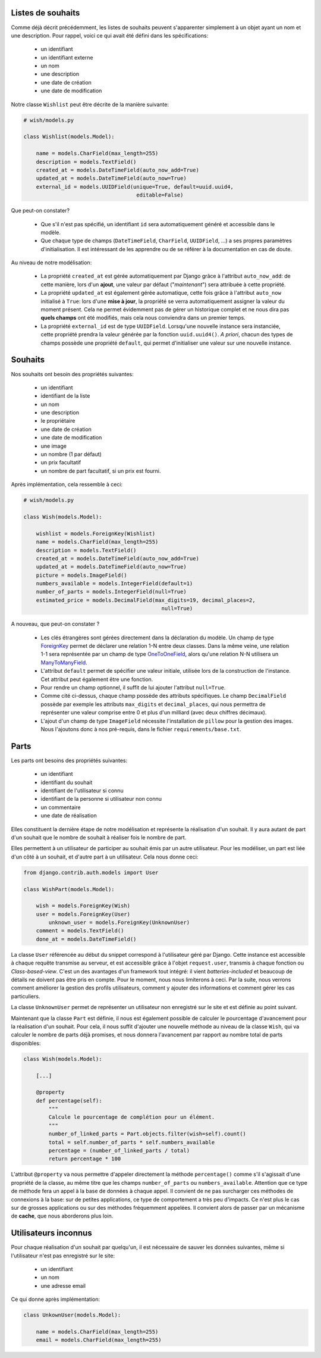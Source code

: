 ******************
Listes de souhaits
******************

Comme déjà décrit précédemment, les listes de souhaits peuvent s'apparenter simplement à un objet ayant un nom et une description. Pour rappel, voici ce qui avait été défini dans les spécifications:

 * un identifiant
 * un identifiant externe
 * un nom
 * une description
 * une date de création
 * une date de modification

Notre classe ``Wishlist`` peut être décrite de la manière suivante:

.. code-block:: python

    # wish/models.py

    class Wishlist(models.Model):

        name = models.CharField(max_length=255)
        description = models.TextField()
        created_at = models.DateTimeField(auto_now_add=True)
        updated_at = models.DateTimeField(auto_now=True)
        external_id = models.UUIDField(unique=True, default=uuid.uuid4,
                                        editable=False)

Que peut-on constater?

 * Que s'il n'est pas spécifié, un identifiant ``id`` sera automatiquement généré et accessible dans le modèle.
 * Que chaque type de champs (``DateTimeField``, ``CharField``, ``UUIDField``, ...) a ses propres paramètres d'initialisation. Il est intéressant de les apprendre ou de se référer à la documentation en cas de doute.

Au niveau de notre modélisation:

 * La propriété ``created_at`` est gérée automatiquement par Django grâce à l'attribut ``auto_now_add``: de cette manière, lors d'un **ajout**, une valeur par défaut ("*maintenant*") sera attribuée à cette propriété.
 * La propriété ``updated_at`` est également gérée automatique, cette fois grâce à l'attribut ``auto_now`` initialisé à ``True``: lors d'une **mise à jour**, la propriété se verra automatiquement assigner la valeur du moment présent. Cela ne permet évidemment pas de gérer un historique complet et ne nous dira pas **quels champs** ont été modifiés, mais cela nous conviendra dans un premier temps.
 * La propriété ``external_id`` est de type ``UUIDField``. Lorsqu'une nouvelle instance sera instanciée, cette propriété prendra la valeur générée par la fonction ``uuid.uuid4()``. *A priori*, chacun des types de champs possède une propriété ``default``, qui permet d'initialiser une valeur sur une nouvelle instance.

********
Souhaits
********

Nos souhaits ont besoin des propriétés suivantes:

 * un identifiant
 * identifiant de la liste
 * un nom
 * une description
 * le propriétaire
 * une date de création
 * une date de modification
 * une image
 * un nombre (1 par défaut)
 * un prix facultatif
 * un nombre de part facultatif, si un prix est fourni.

Après implémentation, cela ressemble à ceci:

.. code-block:: python

    # wish/models.py

    class Wish(models.Model):

        wishlist = models.ForeignKey(Wishlist)
        name = models.CharField(max_length=255)
        description = models.TextField()
        created_at = models.DateTimeField(auto_now_add=True)
        updated_at = models.DateTimeField(auto_now=True)
        picture = models.ImageField()
        numbers_available = models.IntegerField(default=1)
        number_of_parts = models.IntegerField(null=True)
        estimated_price = models.DecimalField(max_digits=19, decimal_places=2,
                                                null=True)

A nouveau, que peut-on constater ?

 * Les clés étrangères sont gérées directement dans la déclaration du modèle. Un champ de type `ForeignKey <https://docs.djangoproject.com/en/1.8/ref/models/fields/#django.db.models.ForeignKey>`_ permet de déclarer une relation 1-N entre deux classes. Dans la même veine, une relation 1-1 sera représentée par un champ de type `OneToOneField <https://docs.djangoproject.com/en/1.8/topics/db/examples/one_to_one/>`_, alors qu'une relation N-N utilisera un `ManyToManyField <https://docs.djangoproject.com/en/1.8/topics/db/examples/many_to_many/>`_.
 * L'attribut ``default`` permet de spécifier une valeur initiale, utilisée lors de la construction de l'instance. Cet attribut peut également être une fonction.
 * Pour rendre un champ optionnel, il suffit de lui ajouter l'attribut ``null=True``.
 * Comme cité ci-dessus, chaque champ possède des attributs spécifiques. Le champ ``DecimalField`` possède par exemple les attributs ``max_digits`` et ``decimal_places``, qui nous permettra de représenter une valeur comprise entre 0 et plus d'un milliard (avec deux chiffres décimaux).
 * L'ajout d'un champ de type ``ImageField`` nécessite l'installation de ``pillow`` pour la gestion des images. Nous l'ajoutons donc à nos pré-requis, dans le fichier ``requirements/base.txt``.

*******
Parts
*******


Les parts ont besoins des propriétés suivantes:

 * un identifiant
 * identifiant du souhait
 * identifiant de l'utilisateur si connu
 * identifiant de la personne si utilisateur non connu
 * un commentaire
 * une date de réalisation
 
Elles constituent la dernière étape de notre modélisation et représente la réalisation d'un souhait. Il y aura autant de part d'un souhait que le nombre de souhait à réaliser fois le nombre de part.

Elles permettent à un utilisateur de participer au souhait émis par un autre utilisateur. Pour les modéliser, un part est liée d'un côté à un souhait, et d'autre part à un utilisateur. Cela nous donne ceci:

.. code-block:: python

    from django.contrib.auth.models import User

    class WishPart(models.Model):

        wish = models.ForeignKey(Wish)
        user = models.ForeignKey(User)
	    unknown_user = models.ForeignKey(UnknownUser)
        comment = models.TextField()
        done_at = models.DateTimeField()

La classe ``User`` référencée au début du snippet correspond à l'utilisateur géré par Django. Cette instance est accessible à chaque requête transmise au serveur, et est accessible grâce à l'objet ``request.user``, transmis à chaque fonction ou *Class-based-view*. C'est un des avantages d'un framework tout intégré: il vient *batteries-included* et beaucoup de détails ne doivent pas être pris en compte. Pour le moment, nous nous limiterons à ceci. Par la suite, nous verrons comment améliorer la gestion des profils utilisateurs, comment y ajouter des informations et comment gérer les cas particuliers.

La classe ``UnknownUser`` permet de représenter un utilisateur non enregistré sur le site et est définie au point suivant.

Maintenant que la classe ``Part`` est définie, il nous est également possible de calculer le pourcentage d'avancement pour la réalisation d'un souhait. Pour cela, il nous suffit d'ajouter une nouvelle méthode au niveau de la classe ``Wish``, qui va calculer le nombre de parts déjà promises, et nous donnera l'avancement par rapport au nombre total de parts disponibles:

.. code-block:: python

    class Wish(models.Model):

        [...]

        @property
        def percentage(self):
            """
            Calcule le pourcentage de complétion pour un élément.
            """
            number_of_linked_parts = Part.objects.filter(wish=self).count()
            total = self.number_of_parts * self.numbers_available
            percentage = (number_of_linked_parts / total)
            return percentage * 100

L'attribut ``@property`` va nous permettre d'appeler directement la méthode ``percentage()`` comme s'il s'agissait d'une propriété de la classe, au même titre que les champs ``number_of_parts`` ou ``numbers_available``. Attention que ce type de méthode fera un appel à la base de données à chaque appel. Il convient de ne pas surcharger ces méthodes de connexions à la base: sur de petites applications, ce type de comportement a très peu d'impacts. Ce n'est plus le cas sur de grosses applications ou sur des méthodes fréquemment appelées. Il convient alors de passer par un mécanisme de **cache**, que nous aborderons plus loin.

*********************
Utilisateurs inconnus
*********************

Pour chaque réalisation d'un souhait par quelqu'un, il est nécessaire de sauver les données suivantes, même si l'utilisateur n'est pas enregistré sur le site:

 * un identifiant
 * un nom
 * une adresse email

Ce qui donne après implémentation:

.. code-block:: python

    class UnkownUser(models.Model):
	
        name = models.CharField(max_length=255)
        email = models.CharField(max_length=255)


